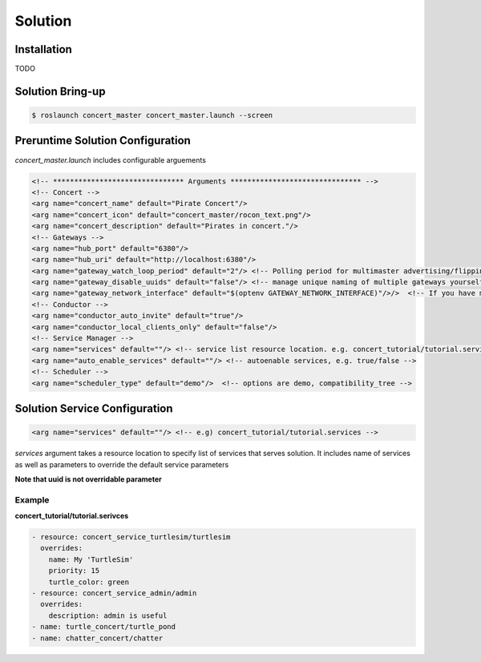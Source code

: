 Solution
========

Installation
------------

TODO 


Solution Bring-up
-----------------

.. code-block:: bash

    $ roslaunch concert_master concert_master.launch --screen


Preruntime Solution Configuration
---------------------------------

*concert_master.launch* includes configurable arguements

.. code-block:: xml
  
    <!-- ******************************* Arguments ******************************* -->
    <!-- Concert -->
    <arg name="concert_name" default="Pirate Concert"/>
    <arg name="concert_icon" default="concert_master/rocon_text.png"/>
    <arg name="concert_description" default="Pirates in concert."/>
    <!-- Gateways -->
    <arg name="hub_port" default="6380"/>
    <arg name="hub_uri" default="http://localhost:6380"/>
    <arg name="gateway_watch_loop_period" default="2"/> <!-- Polling period for multimaster advertising/flipping -->
    <arg name="gateway_disable_uuids" default="false"/> <!-- manage unique naming of multiple gateways yourself -->
    <arg name="gateway_network_interface" default="$(optenv GATEWAY_NETWORK_INTERFACE)"/>/>  <!-- If you have multiple n
    <!-- Conductor -->
    <arg name="conductor_auto_invite" default="true"/>
    <arg name="conductor_local_clients_only" default="false"/>
    <!-- Service Manager -->
    <arg name="services" default=""/> <!-- service list resource location. e.g. concert_tutorial/tutorial.services --> 
    <arg name="auto_enable_services" default=""/> <!-- autoenable services, e.g. true/false -->
    <!-- Scheduler -->
    <arg name="scheduler_type" default="demo"/>  <!-- options are demo, compatibility_tree -->



Solution Service Configuration
------------------------------

.. code-block:: yaml
  
    <arg name="services" default=""/> <!-- e.g) concert_tutorial/tutorial.services -->

*services* argument takes a resource location to specify list of services that serves solution. It includes name of services as well as parameters to override the default service parameters

**Note that uuid is not overridable parameter** 


Example
^^^^^^^

**concert_tutorial/tutorial.serivces**

.. code-block:: yaml
  
    - resource: concert_service_turtlesim/turtlesim
      overrides:
        name: My 'TurtleSim'
        priority: 15
        turtle_color: green
    - resource: concert_service_admin/admin
      overrides:
        description: admin is useful
    - name: turtle_concert/turtle_pond
    - name: chatter_concert/chatter
